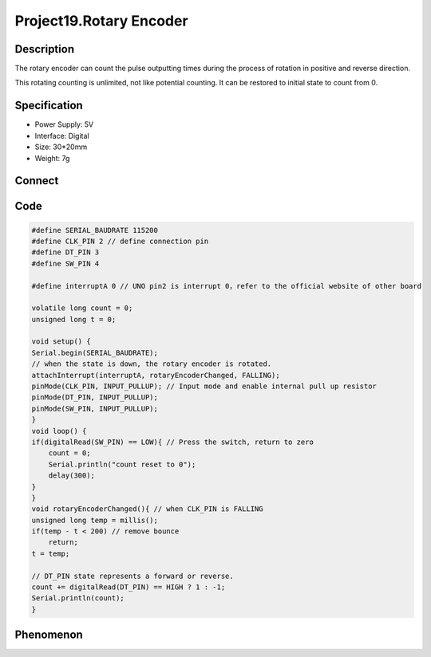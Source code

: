 Project19.Rotary Encoder
===========================


Description
------------
The rotary encoder can count the pulse outputting times during the process of 
rotation in positive and reverse direction.

This rotating counting is unlimited, not like potential counting. It can be 
restored to initial state to count from 0.

Specification
--------------
- Power Supply: 5V
- Interface: Digital
- Size: 30*20mm
- Weight: 7g

Connect
--------
.. image:: /img/connect/19_bb.png

Code
-----
.. code-block:: c

    #define SERIAL_BAUDRATE 115200
    #define CLK_PIN 2 // define connection pin
    #define DT_PIN 3
    #define SW_PIN 4

    #define interruptA 0 // UNO pin2 is interrupt 0，refer to the official website of other board

    volatile long count = 0;
    unsigned long t = 0;

    void setup() {
    Serial.begin(SERIAL_BAUDRATE);
    // when the state is down, the rotary encoder is rotated.
    attachInterrupt(interruptA, rotaryEncoderChanged, FALLING);
    pinMode(CLK_PIN, INPUT_PULLUP); // Input mode and enable internal pull up resistor
    pinMode(DT_PIN, INPUT_PULLUP); 
    pinMode(SW_PIN, INPUT_PULLUP); 
    }
    void loop() {
    if(digitalRead(SW_PIN) == LOW){ // Press the switch, return to zero
        count = 0;  
        Serial.println("count reset to 0");
        delay(300);
    }
    }
    void rotaryEncoderChanged(){ // when CLK_PIN is FALLING
    unsigned long temp = millis();
    if(temp - t < 200) // remove bounce
        return;
    t = temp;
    
    // DT_PIN state represents a forward or reverse.
    count += digitalRead(DT_PIN) == HIGH ? 1 : -1;
    Serial.println(count);
    }




Phenomenon
-----------
.. image:: /img/phenomenon/19.jpg